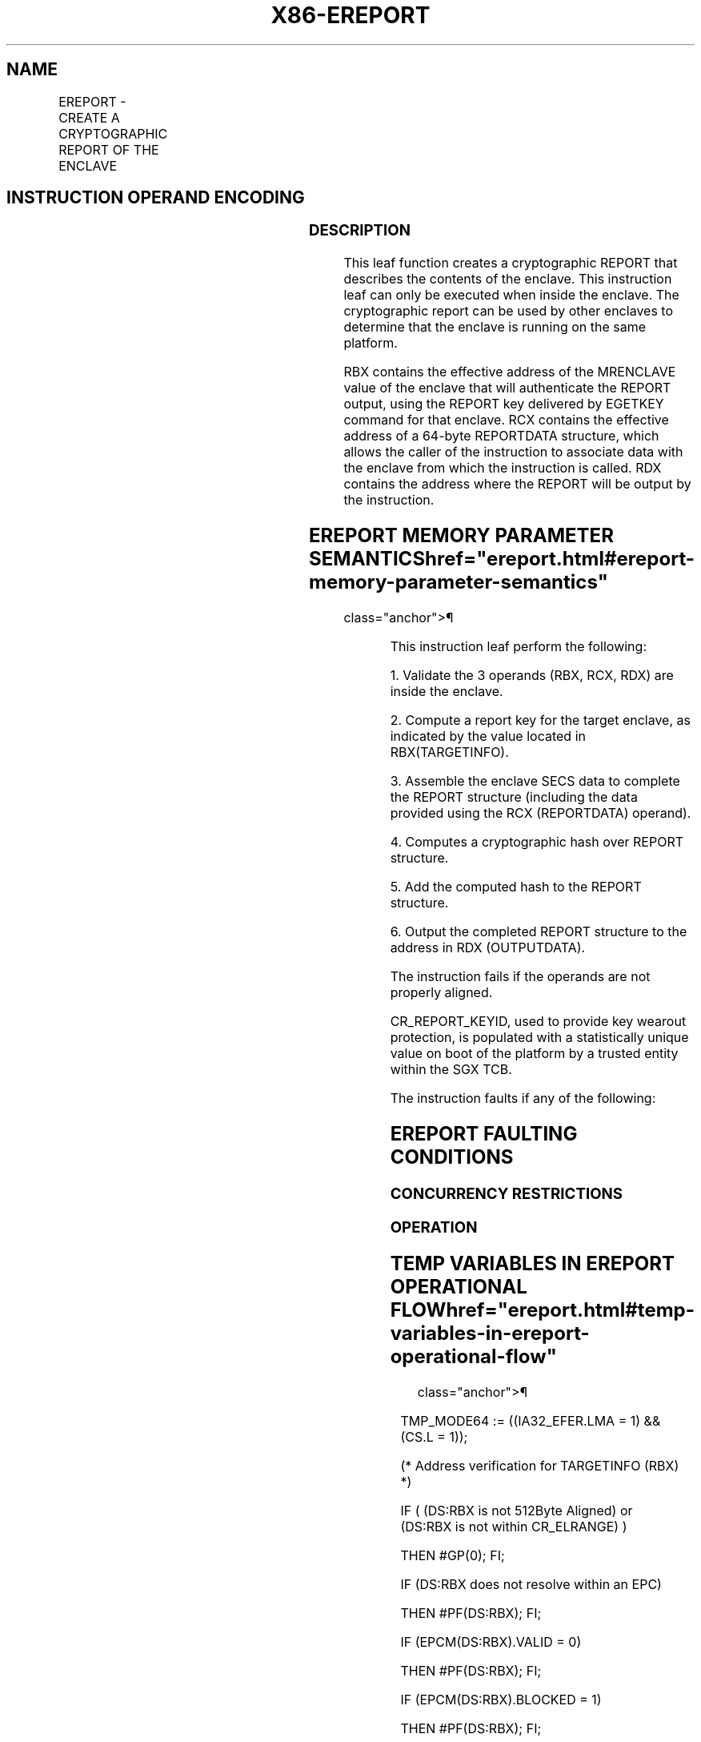 '\" t
.nh
.TH "X86-EREPORT" "7" "December 2023" "Intel" "Intel x86-64 ISA Manual"
.SH NAME
EREPORT - CREATE A CRYPTOGRAPHIC REPORT OF THE ENCLAVE
.TS
allbox;
l l l l l 
l l l l l .
\fBOpcode/Instruction\fP	\fBOp/En\fP	\fB64/32 bit Mode Support\fP	\fBCPUID Feature Flag\fP	\fBDescription\fP
EAX = 00H ENCLU[EREPORT]	IR	V/V	SGX1	T{
This leaf function creates a cryptographic report of the enclave.
T}
.TE

.SH INSTRUCTION OPERAND ENCODING
.TS
allbox;
l l l l l 
l l l l l .
\fB\fP	\fB\fP	\fB\fP	\fB\fP	\fB\fP
Op/En	EAX	RBX	RCX	RDX
IR	EREPORT (In)	Address of TARGETINFO (In)	Address of REPORTDATA (In)	T{
Address where the REPORT is written to in an OUTPUTDATA (In)
T}
.TE

.SS DESCRIPTION
This leaf function creates a cryptographic REPORT that describes the
contents of the enclave. This instruction leaf can only be executed when
inside the enclave. The cryptographic report can be used by other
enclaves to determine that the enclave is running on the same platform.

.PP
RBX contains the effective address of the MRENCLAVE value of the enclave
that will authenticate the REPORT output, using the REPORT key delivered
by EGETKEY command for that enclave. RCX contains the effective address
of a 64-byte REPORTDATA structure, which allows the caller of the
instruction to associate data with the enclave from which the
instruction is called. RDX contains the address where the REPORT will be
output by the instruction.

.SH EREPORT MEMORY PARAMETER SEMANTICS  href="ereport.html#ereport-memory-parameter-semantics"
class="anchor">¶

.TS
allbox;
l l l 
l l l .
\fB\fP	\fB\fP	\fB\fP
TARGETINFO	REPORTDATA	OUTPUTDATA
Read access by Enclave	Read access by Enclave	Read/Write access by Enclave
.TE

.PP
This instruction leaf perform the following:

.PP
1\&. Validate the 3 operands (RBX, RCX, RDX) are inside the enclave.

.PP
2\&. Compute a report key for the target enclave, as indicated by the
value located in RBX(TARGETINFO).

.PP
3\&. Assemble the enclave SECS data to complete the REPORT structure
(including the data provided using the RCX (REPORTDATA) operand).

.PP
4\&. Computes a cryptographic hash over REPORT structure.

.PP
5\&. Add the computed hash to the REPORT structure.

.PP
6\&. Output the completed REPORT structure to the address in RDX
(OUTPUTDATA).

.PP
The instruction fails if the operands are not properly aligned.

.PP
CR_REPORT_KEYID, used to provide key wearout protection, is populated
with a statistically unique value on boot of the platform by a trusted
entity within the SGX TCB.

.PP
The instruction faults if any of the following:

.SH EREPORT FAULTING CONDITIONS
.TS
allbox;
l l 
l l .
\fB\fP	\fB\fP
T{
An effective address not properly aligned.
T}	T{
An memory address does not resolve in an EPC page.
T}
T{
If accessing an invalid EPC page.
T}	If the EPC page is blocked.
May page fault.	
.TE

.SS CONCURRENCY RESTRICTIONS
.SS OPERATION
.SH TEMP VARIABLES IN EREPORT OPERATIONAL FLOW  href="ereport.html#temp-variables-in-ereport-operational-flow"
class="anchor">¶

.TS
allbox;
l l l l 
l l l l .
\fBName\fP	\fBType\fP	\fBSize (bits)\fP	\fBDescription\fP
TMP_ATTRIBUTES		32	T{
Physical address of SECS of the enclave to which source operand belongs.
T}
TMP_CURRENTSECS			T{
Address of the SECS for the currently executing enclave.
T}
TMP_KEYDEPENDENCIES			Temp space for key derivation.
TMP_REPORTKEY		128	T{
REPORTKEY generated by the instruction.
T}
TMP_REPORT		3712	
.TE

.PP
TMP_MODE64 := ((IA32_EFER.LMA = 1) && (CS.L = 1));

.PP
(* Address verification for TARGETINFO (RBX) *)

.PP
IF ( (DS:RBX is not 512Byte Aligned) or (DS:RBX is not within
CR_ELRANGE) )

.PP
THEN #GP(0); FI;

.PP
IF (DS:RBX does not resolve within an EPC)

.PP
THEN #PF(DS:RBX); FI;

.PP
IF (EPCM(DS:RBX).VALID = 0)

.PP
THEN #PF(DS:RBX); FI;

.PP
IF (EPCM(DS:RBX).BLOCKED = 1)

.PP
THEN #PF(DS:RBX); FI;

.PP
(* Check page parameters for correctness *)

.PP
IF ( (EPCM(DS:RBX).PT ≠ PT_REG) or (EPCM(DS:RBX).ENCLAVESECS ≠
CR_ACTIVE_SECS) or (EPCM(DS:RBX).PENDING = 1) or

.PP
(EPCM(DS:RBX).MODIFIED = 1) or (EPCM(DS:RBX).ENCLAVEADDRESS ≠ (DS:RBX &
~0FFFH) ) or (EPCM(DS:RBX).R = 0) )

.PP
THEN #PF(DS:RBX);

.PP
FI;

.PP
(* Verify RESERVED spaces in TARGETINFO are valid *)

.PP
IF (DS:RBX.RESERVED != 0)

.PP
THEN #GP(0); FI;

.PP
(* Address verification for REPORTDATA (RCX) *)

.PP
IF ( (DS:RCX is not 128Byte Aligned) or (DS:RCX is not within
CR_ELRANGE) )

.PP
THEN #GP(0); FI;

.PP
IF (DS:RCX does not resolve within an EPC)

.PP
THEN #PF(DS:RCX); FI;

.PP
IF (EPCM(DS:RCX).VALID = 0)

.PP
THEN #PF(DS:RCX); FI;

.PP
IF (EPCM(DS:RCX).BLOCKED = 1)

.PP
THEN #PF(DS:RCX); FI;

.PP
(* Check page parameters for correctness *)

.PP
IF ( (EPCM(DS:RCX).PT ≠ PT_REG) or (EPCM(DS:RCX).ENCLAVESECS ≠
CR_ACTIVE_SECS) or (EPCM(DS:RCX).PENDING = 1) or

.PP
(EPCM(DS:RCX).MODIFIED = 1) or (EPCM(DS:RCX).ENCLAVEADDRESS ≠ (DS:RCX &
~0FFFH) ) or (EPCM(DS:RCX).R = 0) )

.PP
THEN #PF(DS:RCX);

.PP
FI;

.PP
(* Address verification for OUTPUTDATA (RDX) *)

.PP
IF ( (DS:RDX is not 512Byte Aligned) or (DS:RDX is not within
CR_ELRANGE) )

.PP
THEN #GP(0); FI;

.PP
IF (DS:RDX does not resolve within an EPC)

.PP
THEN #PF(DS:RDX); FI;

.PP
IF (EPCM(DS:RDX).VALID = 0)

.PP
THEN #PF(DS:RDX); FI;

.PP
IF (EPCM(DS:RDX).BLOCKED = 1)

.PP
THEN #PF(DS:RDX); FI;

.PP
(* Check page parameters for correctness *)

.PP
IF ( (EPCM(DS:RDX).PT ≠ PT_REG) or (EPCM(DS:RDX).ENCLAVESECS ≠
CR_ACTIVE_SECS) or (EPCM(DS:RCX).PENDING = 1) or

.PP
(EPCM(DS:RCX).MODIFIED = 1) or (EPCM(DS:RDX).ENCLAVEADDRESS ≠ (DS:RDX &
~0FFFH) ) or (EPCM(DS:RDX).W = 0) )

.PP
THEN #PF(DS:RDX);

.PP
FI;

.PP
(* REPORT MAC needs to be computed over data which cannot be modified
*)

.PP
TMP_REPORT.CPUSVN := CR_CPUSVN;

.PP
TMP_REPORT.ISVFAMILYID := TMP_CURRENTSECS.ISVFAMILYID;

.PP
TMP_REPORT.ISVEXTPRODID := TMP_CURRENTSECS.ISVEXTPRODID;

.PP
TMP_REPORT.ISVPRODID := TMP_CURRENTSECS.ISVPRODID;

.PP
TMP_REPORT.ISVSVN := TMP_CURRENTSECS.ISVSVN;

.PP
TMP_REPORT.ATTRIBUTES := TMP_CURRENTSECS.ATTRIBUTES;

.PP
TMP_REPORT.REPORTDATA := DS:RCX[511:0];

.PP
TMP_REPORT.MRENCLAVE := TMP_CURRENTSECS.MRENCLAVE;

.PP
TMP_REPORT.MRSIGNER := TMP_CURRENTSECS.MRSIGNER;

.PP
TMP_REPORT.MRRESERVED := 0;

.PP
TMP_REPORT.KEYID[255:0] := CR_REPORT_KEYID;

.PP
TMP_REPORT.MISCSELECT := TMP_CURRENTSECS.MISCSELECT;

.PP
TMP_REPORT.CONFIGID := TMP_CURRENTSECS.CONFIGID;

.PP
TMP_REPORT.CONFIGSVN := TMP_CURRENTSECS.CONFIGSVN;

.PP
IF (CPUID.(EAX=12H, ECX=1):EAX[6] = 1)

.PP
THEN TMP_REPORT.CET_ATTRIBUTES := TMP_CURRENTSECS.CET_ATTRIBUTES;
FI;

.PP
(* Derive the report key *)

.PP
TMP_KEYDEPENDENCIES.KEYNAME := REPORT_KEY;

.PP
TMP_KEYDEPENDENCIES.ISVFAMILYID := 0;

.PP
TMP_KEYDEPENDENCIES.ISVEXTPRODID := 0;

.PP
TMP_KEYDEPENDENCIES.ISVPRODID := 0;

.PP
TMP_KEYDEPENDENCIES.ISVSVN := 0;

.PP
TMP_KEYDEPENDENCIES.SGXOWNEREPOCH := CR_SGXOWNEREPOCH;

.PP
TMP_KEYDEPENDENCIES.ATTRIBUTES := DS:RBX.ATTRIBUTES;

.PP
TMP_KEYDEPENDENCIES.ATTRIBUTESMASK := 0;

.PP
TMP_KEYDEPENDENCIES.MRENCLAVE := DS:RBX.MEASUREMENT;

.PP
TMP_KEYDEPENDENCIES.MRSIGNER := 0;

.PP
TMP_KEYDEPENDENCIES.KEYID := TMP_REPORT.KEYID;

.PP
TMP_KEYDEPENDENCIES.SEAL_KEY_FUSES := CR_SEAL_FUSES;

.PP
TMP_KEYDEPENDENCIES.CPUSVN := CR_CPUSVN;

.PP
TMP_KEYDEPENDENCIES.PADDING := TMP_CURRENTSECS.PADDING;

.PP
TMP_KEYDEPENDENCIES.MISCSELECT := DS:RBX.MISCSELECT;

.PP
TMP_KEYDEPENDENCIES.MISCMASK := 0;

.PP
TMP_KEYDEPENDENCIES.KEYPOLICY := 0;

.PP
TMP_KEYDEPENDENCIES.CONFIGID := DS:RBX.CONFIGID;

.PP
TMP_KEYDEPENDENCIES.CONFIGSVN := DS:RBX.CONFIGSVN;

.PP
IF (CPUID.(EAX=12H, ECX=1):EAX[6] = 1)

.PP
THEN

.PP
TMP_KEYDEPENDENCIES.CET_ATTRIBUTES := DS:RBX.CET_ATTRIBUTES;

.PP
TMP_KEYDEPENDENCIES.CET_ATTRIBUTES _MASK := 0;

.PP
FI;

.PP
(* Calculate the derived key*)

.PP
TMP_REPORTKEY := derivekey(TMP_KEYDEPENDENCIES);

.PP
(* call cryptographic CMAC function, CMAC data are not including
MAC&KEYID *)

.PP
TMP_REPORT.MAC := cmac(TMP_REPORTKEY, TMP_REPORT[3071:0] );

.PP
DS:RDX[3455: 0] := TMP_REPORT;

.SS FLAGS AFFECTED
None

.SS PROTECTED MODE EXCEPTIONS
.TS
allbox;
l l 
l l .
\fB\fP	\fB\fP
#GP(0)	T{
If executed outside an enclave.
T}
	T{
If the address in RCS is outside the DS segment limit.
T}
	T{
If a memory operand is not properly aligned.
T}
	T{
If a memory operand is not in the current enclave.
T}
#PF(error	T{
code) If a page fault occurs in accessing memory operands.
T}
.TE

.SS 64-BIT MODE EXCEPTIONS
.TS
allbox;
l l 
l l .
\fB\fP	\fB\fP
#GP(0)	T{
If executed outside an enclave.
T}
	If RCX is non-canonical form.
	T{
If a memory operand is not properly aligned.
T}
	T{
If a memory operand is not in the current enclave.
T}
#PF(error	T{
code) If a page fault occurs in accessing memory operands.
T}
.TE

.SH COLOPHON
This UNOFFICIAL, mechanically-separated, non-verified reference is
provided for convenience, but it may be
incomplete or
broken in various obvious or non-obvious ways.
Refer to Intel® 64 and IA-32 Architectures Software Developer’s
Manual
\[la]https://software.intel.com/en\-us/download/intel\-64\-and\-ia\-32\-architectures\-sdm\-combined\-volumes\-1\-2a\-2b\-2c\-2d\-3a\-3b\-3c\-3d\-and\-4\[ra]
for anything serious.

.br
This page is generated by scripts; therefore may contain visual or semantical bugs. Please report them (or better, fix them) on https://github.com/MrQubo/x86-manpages.
